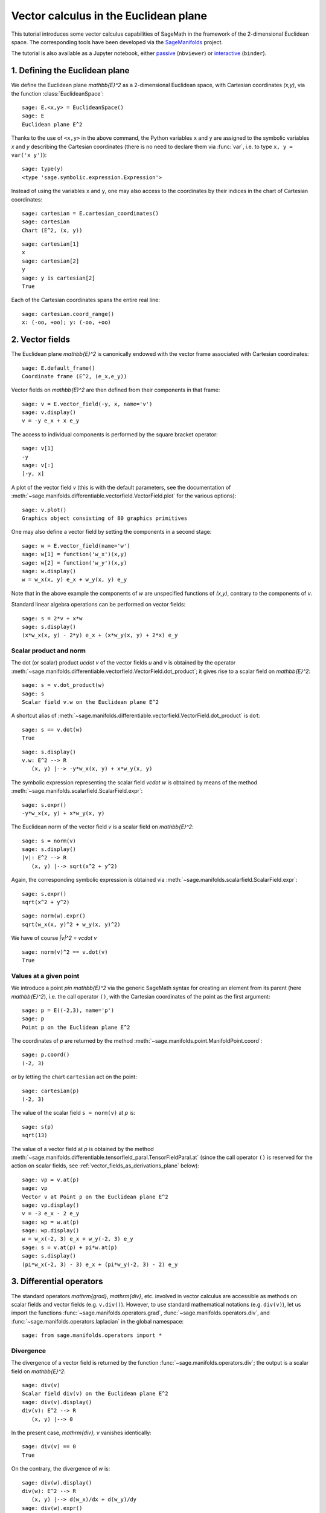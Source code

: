 .. -*- coding: utf-8 -*-

.. linkall

Vector calculus in the Euclidean plane
======================================

This tutorial introduces some vector calculus capabilities of SageMath in the
framework of the 2-dimensional Euclidean space. The corresponding tools have
been developed via the `SageManifolds <https://sagemanifolds.obspm.fr>`__
project.

The tutorial is also available as a Jupyter notebook, either
`passive <https://nbviewer.jupyter.org/github/sagemanifolds/SageManifolds/blob/master/Notebooks/VectorCalculus/vector_calc_plane.ipynb>`__ (``nbviewer``)
or `interactive <https://mybinder.org/v2/gh/sagemanifolds/SageManifolds/master?filepath=Notebooks/VectorCalculus/vector_calc_plane.ipynb>`__ (``binder``).


1. Defining the Euclidean plane
-------------------------------

We define the Euclidean plane `\mathbb{E}^2` as a 2-dimensional Euclidean
space, with Cartesian coordinates `(x,y)`, via the function
:class:`EuclideanSpace`::

    sage: E.<x,y> = EuclideanSpace()
    sage: E
    Euclidean plane E^2

Thanks to the use of ``<x,y>`` in the above command, the Python variables
``x`` and ``y`` are assigned to the symbolic variables `x` and `y` describing
the Cartesian coordinates (there is no need to declare them via :func:`var`,
i.e. to type ``x, y = var('x y')``)::

    sage: type(y)
    <type 'sage.symbolic.expression.Expression'>

Instead of using the variables ``x`` and ``y``, one may also access to the
coordinates by their indices in the chart of Cartesian coordinates::

    sage: cartesian = E.cartesian_coordinates()
    sage: cartesian
    Chart (E^2, (x, y))

::

    sage: cartesian[1]
    x
    sage: cartesian[2]
    y
    sage: y is cartesian[2]
    True

Each of the Cartesian coordinates spans the entire real line::

    sage: cartesian.coord_range()
    x: (-oo, +oo); y: (-oo, +oo)



2. Vector fields
----------------

The Euclidean plane `\mathbb{E}^2` is canonically endowed with the vector
frame associated with Cartesian coordinates::

    sage: E.default_frame()
    Coordinate frame (E^2, (e_x,e_y))

Vector fields on `\mathbb{E}^2` are then defined from their components in that
frame::

    sage: v = E.vector_field(-y, x, name='v')
    sage: v.display()
    v = -y e_x + x e_y

The access to individual components is performed by the square bracket
operator::

    sage: v[1]
    -y
    sage: v[:]
    [-y, x]

A plot of the vector field `v` (this is with the default parameters, see the
documentation of
:meth:`~sage.manifolds.differentiable.vectorfield.VectorField.plot` for the
various options)::

    sage: v.plot()
    Graphics object consisting of 80 graphics primitives

.. PLOT::

    E = EuclideanSpace(2)
    X = E.default_chart(); x, y = X[:]
    v = E.vector_field(-y, x, name='v')
    g = v.plot()
    sphinx_plot(g)

One may also define a vector field by setting the components in a second
stage::

    sage: w = E.vector_field(name='w')
    sage: w[1] = function('w_x')(x,y)
    sage: w[2] = function('w_y')(x,y)
    sage: w.display()
    w = w_x(x, y) e_x + w_y(x, y) e_y

Note that in the above example the components of `w` are unspecified functions
of `(x,y)`, contrary to the components of `v`.

Standard linear algebra operations can be performed on vector fields::

    sage: s = 2*v + x*w
    sage: s.display()
    (x*w_x(x, y) - 2*y) e_x + (x*w_y(x, y) + 2*x) e_y


Scalar product and norm
~~~~~~~~~~~~~~~~~~~~~~~

The dot (or scalar) product `u\cdot v` of the vector fields `u` and `v` is
obtained by the operator
:meth:`~sage.manifolds.differentiable.vectorfield.VectorField.dot_product`; it
gives rise to a scalar field on `\mathbb{E}^2`::

    sage: s = v.dot_product(w)
    sage: s
    Scalar field v.w on the Euclidean plane E^2

A shortcut alias of
:meth:`~sage.manifolds.differentiable.vectorfield.VectorField.dot_product` is
``dot``::

    sage: s == v.dot(w)
    True

::

    sage: s.display()
    v.w: E^2 --> R
       (x, y) |--> -y*w_x(x, y) + x*w_y(x, y)

The symbolic expression representing the scalar field `v\cdot w` is obtained
by means of the method :meth:`~sage.manifolds.scalarfield.ScalarField.expr`::

    sage: s.expr()
    -y*w_x(x, y) + x*w_y(x, y)

The Euclidean norm of the vector field `v` is a scalar field on
`\mathbb{E}^2`::

    sage: s = norm(v)
    sage: s.display()
    |v|: E^2 --> R
       (x, y) |--> sqrt(x^2 + y^2)

Again, the corresponding symbolic expression is obtained via
:meth:`~sage.manifolds.scalarfield.ScalarField.expr`::

    sage: s.expr()
    sqrt(x^2 + y^2)

::

    sage: norm(w).expr()
    sqrt(w_x(x, y)^2 + w_y(x, y)^2)

We have of course `\|v\|^2 = v\cdot v` ::

    sage: norm(v)^2 == v.dot(v)
    True


Values at a given point
~~~~~~~~~~~~~~~~~~~~~~~

We introduce a point `p\in \mathbb{E}^2` via the generic SageMath syntax for
creating an element from its parent (here `\mathbb{E}^2`), i.e. the call
operator ``()``, with the Cartesian coordinates of the point as the first
argument::

    sage: p = E((-2,3), name='p')
    sage: p
    Point p on the Euclidean plane E^2

The coordinates of `p` are returned by the method
:meth:`~sage.manifolds.point.ManifoldPoint.coord`::

    sage: p.coord()
    (-2, 3)

or by letting the chart ``cartesian`` act on the point::

    sage: cartesian(p)
    (-2, 3)

The value of the scalar field ``s = norm(v)`` at `p` is::

    sage: s(p)
    sqrt(13)

The value of a vector field at `p` is obtained by the method
:meth:`~sage.manifolds.differentiable.tensorfield_paral.TensorFieldParal.at`
(since the call operator ``()`` is reserved for the action on scalar fields,
see :ref:`vector_fields_as_derivations_plane` below)::

    sage: vp = v.at(p)
    sage: vp
    Vector v at Point p on the Euclidean plane E^2
    sage: vp.display()
    v = -3 e_x - 2 e_y
    sage: wp = w.at(p)
    sage: wp.display()
    w = w_x(-2, 3) e_x + w_y(-2, 3) e_y
    sage: s = v.at(p) + pi*w.at(p)
    sage: s.display()
    (pi*w_x(-2, 3) - 3) e_x + (pi*w_y(-2, 3) - 2) e_y



3. Differential operators
-------------------------

The standard operators `\mathrm{grad}`, `\mathrm{div}`, etc. involved in
vector calculus are accessible as methods on scalar fields and vector fields
(e.g. ``v.div()``). However, to use standard mathematical notations (e.g.
``div(v)``), let us import the functions
:func:`~sage.manifolds.operators.grad`, :func:`~sage.manifolds.operators.div`,
and :func:`~sage.manifolds.operators.laplacian` in the global namespace::

    sage: from sage.manifolds.operators import *


Divergence
~~~~~~~~~~

The divergence of a vector field is returned by the function
:func:`~sage.manifolds.operators.div`; the output is a scalar field on
`\mathbb{E}^2`::

    sage: div(v)
    Scalar field div(v) on the Euclidean plane E^2
    sage: div(v).display()
    div(v): E^2 --> R
       (x, y) |--> 0

In the present case, `\mathrm{div}\, v` vanishes identically::

    sage: div(v) == 0
    True

On the contrary, the divergence of `w` is::

    sage: div(w).display()
    div(w): E^2 --> R
       (x, y) |--> d(w_x)/dx + d(w_y)/dy
    sage: div(w).expr()
    diff(w_x(x, y), x) + diff(w_y(x, y), y)


Gradient
~~~~~~~~

The gradient of a scalar field, e.g. ``s = norm(v)``, is returned by the
function :func:`~sage.manifolds.operators.grad`; the output is a vector field::

    sage: s = norm(v)
    sage: grad(s)
    Vector field grad(|v|) on the Euclidean plane E^2
    sage: grad(s).display()
    grad(|v|) = x/sqrt(x^2 + y^2) e_x + y/sqrt(x^2 + y^2) e_y
    sage: grad(s)[2]
    y/sqrt(x^2 + y^2)

For a generic scalar field, like::

    sage: F = E.scalar_field(function('f')(x,y), name='F')

we have::

    sage: grad(F).display()
    grad(F) = d(f)/dx e_x + d(f)/dy e_y
    sage: grad(F)[:]
    [d(f)/dx, d(f)/dy]

Of course, we may combine :func:`~sage.manifolds.operators.grad` and
:func:`~sage.manifolds.operators.div`::

    sage: grad(div(w)).display()
    grad(div(w)) = (d^2(w_x)/dx^2 + d^2(w_y)/dxdy) e_x + (d^2(w_x)/dxdy + d^2(w_y)/dy^2) e_y


Laplace operator
~~~~~~~~~~~~~~~~

The Laplace operator `\Delta` is obtained by the function
:func:`~sage.manifolds.operators.laplacian`; it acts on scalar fields::

    sage: laplacian(F).display()
    Delta(F): E^2 --> R
       (x, y) |--> d^2(f)/dx^2 + d^2(f)/dy^2

as well as on vector fields::

    sage: laplacian(w).display()
    Delta(w) = (d^2(w_x)/dx^2 + d^2(w_x)/dy^2) e_x + (d^2(w_y)/dx^2 + d^2(w_y)/dy^2) e_y

For a scalar field, we have the identity

.. MATH::

    \Delta F = \mathrm{div}\left(\mathrm{grad}\, F\right),

as we can check::

    sage: laplacian(F) == div(grad(F))
    True


4. Polar coordinates
--------------------

Polar coordinates `(r,\phi)` are introduced on `\mathbb{E}^2` by::

    sage: polar.<r,ph> = E.polar_coordinates()
    sage: polar
    Chart (E^2, (r, ph))
    sage: polar.coord_range()
    r: (0, +oo); ph: [0, 2*pi] (periodic)

They are related to Cartesian coordinates by the following transformations::

    sage: E.coord_change(polar, cartesian).display()
    x = r*cos(ph)
    y = r*sin(ph)
    sage: E.coord_change(cartesian, polar).display()
    r = sqrt(x^2 + y^2)
    ph = arctan2(y, x)

The orthonormal vector frame `(e_r, e_\phi)` associated with polar coordinates
is returned by the method
:meth:`~sage.manifolds.differentiable.euclidean.EuclideanPlane.polar_frame`::

    sage: polar_frame = E.polar_frame()
    sage: polar_frame
    Vector frame (E^2, (e_r,e_ph))

::

    sage: er = polar_frame[1]
    sage: er.display()
    e_r = x/sqrt(x^2 + y^2) e_x + y/sqrt(x^2 + y^2) e_y

The above display is in the default frame (Cartesian frame) with the default
coordinates (Cartesian). Let us ask for the display in the same frame, but
with the components expressed in polar coordinates::

    sage: er.display(cartesian.frame(), polar)
    e_r = cos(ph) e_x + sin(ph) e_y

Similarly::

    sage: eph = polar_frame[2]
    sage: eph.display()
    e_ph = -y/sqrt(x^2 + y^2) e_x + x/sqrt(x^2 + y^2) e_y
    sage: eph.display(cartesian.frame(), polar)
    e_ph = -sin(ph) e_x + cos(ph) e_y

We may check that `(e_r, e_\phi)` is an orthonormal frame::

    sage: all([er.dot(er) == 1, er.dot(eph) == 0, eph.dot(eph) == 1])
    True

Scalar fields can be expressed in terms of polar coordinates::

    sage: F.display()
    F: E^2 --> R
       (x, y) |--> f(x, y)
       (r, ph) |--> f(r*cos(ph), r*sin(ph))
    sage: F.display(polar)
    F: E^2 --> R
       (r, ph) |--> f(r*cos(ph), r*sin(ph))

and we may ask for the components of vector fields in terms of the polar
frame::

    sage: v.display()  # default frame and default coordinates (both Cartesian ones)
    v = -y e_x + x e_y
    sage: v.display(polar_frame)  # polar frame and default coordinates
    v = sqrt(x^2 + y^2) e_ph
    sage: v.display(polar_frame, polar)  # polar frame and polar coordinates
    v = r e_ph

::

    sage: w.display()
    w = w_x(x, y) e_x + w_y(x, y) e_y
    sage: w.display(polar_frame, polar)
    w = (cos(ph)*w_x(r*cos(ph), r*sin(ph)) + sin(ph)*w_y(r*cos(ph), r*sin(ph))) e_r
    + (-sin(ph)*w_x(r*cos(ph), r*sin(ph)) + cos(ph)*w_y(r*cos(ph), r*sin(ph))) e_ph


Gradient in polar coordinates
~~~~~~~~~~~~~~~~~~~~~~~~~~~~~

Let us define a generic scalar field in terms of polar coordinates::

    sage: H = E.scalar_field({polar: function('h')(r,ph)}, name='H')
    sage: H.display(polar)
    H: E^2 --> R
       (r, ph) |--> h(r, ph)

The gradient of `H` is then::

    sage: grad(H).display(polar_frame, polar)
    grad(H) = d(h)/dr e_r + d(h)/dph/r e_ph

The access to individual components is achieved via the square bracket
operator, where, in addition to the index, one has to specify the vector frame
and the coordinates if they are not the default ones::

    sage: grad(H).display(cartesian.frame(), polar)
    grad(H) = (r*cos(ph)*d(h)/dr - sin(ph)*d(h)/dph)/r e_x + (r*sin(ph)*d(h)/dr
     + cos(ph)*d(h)/dph)/r e_y
    sage: grad(H)[polar_frame, 2, polar]
    d(h)/dph/r


Divergence in polar coordinates
~~~~~~~~~~~~~~~~~~~~~~~~~~~~~~~

Let us define a generic vector field in terms of polar coordinates::

    sage: u = E.vector_field(function('u_r')(r,ph),
    ....:                    function('u_ph', latex_name=r'u_\phi')(r,ph),
    ....:                    frame=polar_frame, chart=polar, name='u')
    sage: u.display(polar_frame, polar)
    u = u_r(r, ph) e_r + u_ph(r, ph) e_ph

Its divergence is::

    sage: div(u).display(polar)
    div(u): E^2 --> R
       (r, ph) |--> (r*d(u_r)/dr + u_r(r, ph) + d(u_ph)/dph)/r
    sage: div(u).expr(polar)
    (r*diff(u_r(r, ph), r) + u_r(r, ph) + diff(u_ph(r, ph), ph))/r
    sage: div(u).expr(polar).expand()
    u_r(r, ph)/r + diff(u_ph(r, ph), ph)/r + diff(u_r(r, ph), r)


Using polar coordinates by default:
~~~~~~~~~~~~~~~~~~~~~~~~~~~~~~~~~~~

In order to avoid specifying the arguments ``polar_frame`` and ``polar`` in
``display()``, ``expr()`` and ``[]``, we may change the default values by
means of
:meth:`~sage.manifolds.manifold.TopologicalManifold.set_default_chart` and
:meth:`~sage.manifolds.differentiable.manifold.DifferentiableManifold.set_default_frame`::

    sage: E.set_default_chart(polar)
    sage: E.set_default_frame(polar_frame)

Then we have::

    sage: u.display()
    u = u_r(r, ph) e_r + u_ph(r, ph) e_ph
    sage: u[1]
    u_r(r, ph)

::

    sage: v.display()
    v = r e_ph
    sage: v[2]
    r

::

    sage: w.display()
    w = (cos(ph)*w_x(r*cos(ph), r*sin(ph)) + sin(ph)*w_y(r*cos(ph), r*sin(ph))) e_r + (-sin(ph)*w_x(r*cos(ph), r*sin(ph)) + cos(ph)*w_y(r*cos(ph), r*sin(ph))) e_ph
    sage: div(u).expr()
    (r*diff(u_r(r, ph), r) + u_r(r, ph) + diff(u_ph(r, ph), ph))/r


5. Advanced topics: the Euclidean plane as a Riemannian manifold
----------------------------------------------------------------

`\mathbb{E}^2` is actually a *Riemannian manifold* (see
:mod:`~sage.manifolds.differentiable.pseudo_riemannian`), i.e. a smooth real
manifold endowed with a positive definite metric tensor::

    sage: E.category()
    Join of
     Category of smooth manifolds over Real Field with 53 bits of precision and
     Category of connected manifolds over Real Field with 53 bits of precision and
     Category of complete metric spaces
    sage: E.base_field() is RR
    True

Actually ``RR`` is used here as a proxy for the real field (this should
be replaced in the future, see the discussion at
`#24456 <https://trac.sagemath.org/ticket/24456>`__) and the 53 bits of
precision play of course no role for the symbolic computations.

The user atlas of `\mathbb{E}^2` has two charts::

    sage: E.atlas()
    [Chart (E^2, (x, y)), Chart (E^2, (r, ph))]

while there are three vector frames defined on `\mathbb{E}^2`::

    sage: E.frames()
    [Coordinate frame (E^2, (e_x,e_y)),
     Coordinate frame (E^2, (d/dr,d/dph)),
     Vector frame (E^2, (e_r,e_ph))]

Indeed, there are two frames associated with polar coordinates: the coordinate
frame `(\frac{\partial}{\partial r}, \frac{\partial}{\partial \phi})` and the
orthonormal frame `(e_r, e_\phi)`.

Riemannian metric
~~~~~~~~~~~~~~~~~

The default metric tensor of `\mathbb{E}^2` is::

    sage: g = E.metric()
    sage: g
    Riemannian metric g on the Euclidean plane E^2
    sage: g.display()
    g = e^r*e^r + e^ph*e^ph

In the above display, ``e^r`` = `e^r` and ``e^ph`` = `e^\phi` are the 1-forms
defining the coframe dual to the orthonormal polar frame `(e_r, e_\phi)`,
which is the default vector frame on `\mathbb{E}^2`::

    sage: polar_frame.coframe()
    Coframe (E^2, (e^r,e^ph))

Of course, we may ask for some display with respect to frames different from
the default one::

    sage: g.display(cartesian.frame())
    g = dx*dx + dy*dy
    sage: g.display(polar.frame())
    g = dr*dr + r^2 dph*dph
    sage: g[:]
    [1 0]
    [0 1]
    sage: g[polar.frame(),:]
    [  1   0]
    [  0 r^2]

`g` is a *flat* metric: its (Riemann) curvature tensor (see
:meth:`~sage.manifolds.differentiable.metric.PseudoRiemannianMetric.riemann`)
is zero::

    sage: g.riemann()
    Tensor field Riem(g) of type (1,3) on the Euclidean plane E^2
    sage: g.riemann().display()
    Riem(g) = 0

The metric `g` is defining the dot product on `\mathbb{E}^2`::

    sage: v.dot(w) == g(v,w)
    True
    sage: norm(v) == sqrt(g(v,v))
    True

.. _vector_fields_as_derivations_plane:

Vector fields as derivations
~~~~~~~~~~~~~~~~~~~~~~~~~~~~

Vector fields act as derivations on scalar fields::

    sage: v(F)
    Scalar field v(F) on the Euclidean plane E^2
    sage: v(F).display()
    v(F): E^2 --> R
       (x, y) |--> -y*d(f)/dx + x*d(f)/dy
       (r, ph) |--> -r*sin(ph)*d(f)/d(r*cos(ph)) + r*cos(ph)*d(f)/d(r*sin(ph))
    sage: v(F) == v.dot(grad(F))
    True

::

    sage: dF = F.differential()
    sage: dF
    1-form dF on the Euclidean plane E^2
    sage: v(F) == dF(v)
    True

The set `\mathfrak{X}(\mathbb{E}^2)` of all vector fields on `\mathbb{E}^2` is
a free module of rank 2 over the commutative algebra of smooth scalar fields
on `\mathbb{E}^2`, `C^\infty(\mathbb{E}^2)`::

    sage: XE = v.parent()
    sage: XE
    Free module X(E^2) of vector fields on the Euclidean plane E^2
    sage: XE.category()
    Category of finite dimensional modules over Algebra of differentiable
     scalar fields on the Euclidean plane E^2
    sage: XE.base_ring()
    Algebra of differentiable scalar fields on the Euclidean plane E^2

::

    sage: CE = F.parent()
    sage: CE
    Algebra of differentiable scalar fields on the Euclidean plane E^2
    sage: CE is XE.base_ring()
    True
    sage: CE.category()
    Category of commutative algebras over Symbolic Ring
    sage: rank(XE)
    2

The bases of the free module `\mathfrak{X}(\mathbb{E}^2)` are nothing but the
vector frames defined on `\mathbb{E}^2`::

    sage: XE.bases()
    [Coordinate frame (E^2, (e_x,e_y)),
     Coordinate frame (E^2, (d/dr,d/dph)),
     Vector frame (E^2, (e_r,e_ph))]


Tangent spaces
~~~~~~~~~~~~~~

A vector field evaluated at a point $p$ is a vector in the tangent space
`T_p\mathbb{E}^2`::

    sage: vp = v.at(p)
    sage: vp.display()
    v = -3 e_x - 2 e_y

::

    sage: Tp = vp.parent()
    sage: Tp
    Tangent space at Point p on the Euclidean plane E^2
    sage: Tp.category()
    Category of finite dimensional vector spaces over Symbolic Ring
    sage: dim(Tp)
    2
    sage: isinstance(Tp, FiniteRankFreeModule)
    True
    sage: sorted(Tp.bases(), key=str)
    [Basis (d/dr,d/dph) on the Tangent space at Point p on the Euclidean plane E^2,
     Basis (e_r,e_ph) on the Tangent space at Point p on the Euclidean plane E^2,
     Basis (e_x,e_y) on the Tangent space at Point p on the Euclidean plane E^2]


Levi-Civita connection
~~~~~~~~~~~~~~~~~~~~~~

The Levi-Civita connection associated to the Euclidean metric `g` is::

    sage: nabla = g.connection()
    sage: nabla
    Levi-Civita connection nabla_g associated with the Riemannian metric g on the Euclidean plane E^2

The corresponding Christoffel symbols with respect to the polar coordinates
are::

    sage: g.christoffel_symbols_display()
    Gam^r_ph,ph = -r
    Gam^ph_r,ph = 1/r

By default, only nonzero and nonredundant values are displayed (for instance
`\Gamma^\phi_{\ \, \phi r}` is skipped, since it can be deduced from
`\Gamma^\phi_{\ \, r \phi}` by symmetry on the last two indices).

The Christoffel symbols with respect to the Cartesian coordinates are all
zero::

    sage: g.christoffel_symbols_display(chart=cartesian, only_nonzero=False)
    Gam^x_xx = 0
    Gam^x_xy = 0
    Gam^x_yy = 0
    Gam^y_xx = 0
    Gam^y_xy = 0
    Gam^y_yy = 0

`\nabla_g` is the connection involved in differential operators::

    sage: grad(F) == nabla(F).up(g)
    True
    sage: nabla(F) == grad(F).down(g)
    True
    sage: div(v) == nabla(v).trace()
    True
    sage: div(w) == nabla(w).trace()
    True
    sage: laplacian(F) == nabla(nabla(F).up(g)).trace()
    True
    sage: laplacian(w) == nabla(nabla(w).up(g)).trace(1,2)
    True
